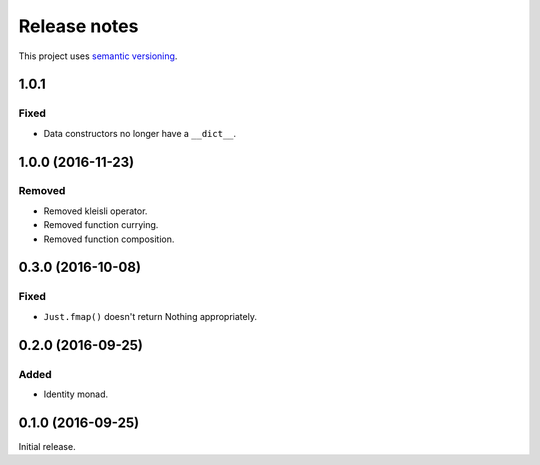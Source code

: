 Release notes
=============

This project uses `semantic versioning <http://semver.org/>`_.

1.0.1
-----

Fixed
^^^^^

- Data constructors no longer have a ``__dict__``.

1.0.0 (2016-11-23)
------------------

Removed
^^^^^^^

- Removed kleisli operator.
- Removed function currying.
- Removed function composition.

0.3.0 (2016-10-08)
------------------

Fixed
^^^^^

- ``Just.fmap()`` doesn't return Nothing appropriately.

0.2.0 (2016-09-25)
------------------

Added
^^^^^

- Identity monad.

0.1.0 (2016-09-25)
------------------

Initial release.
